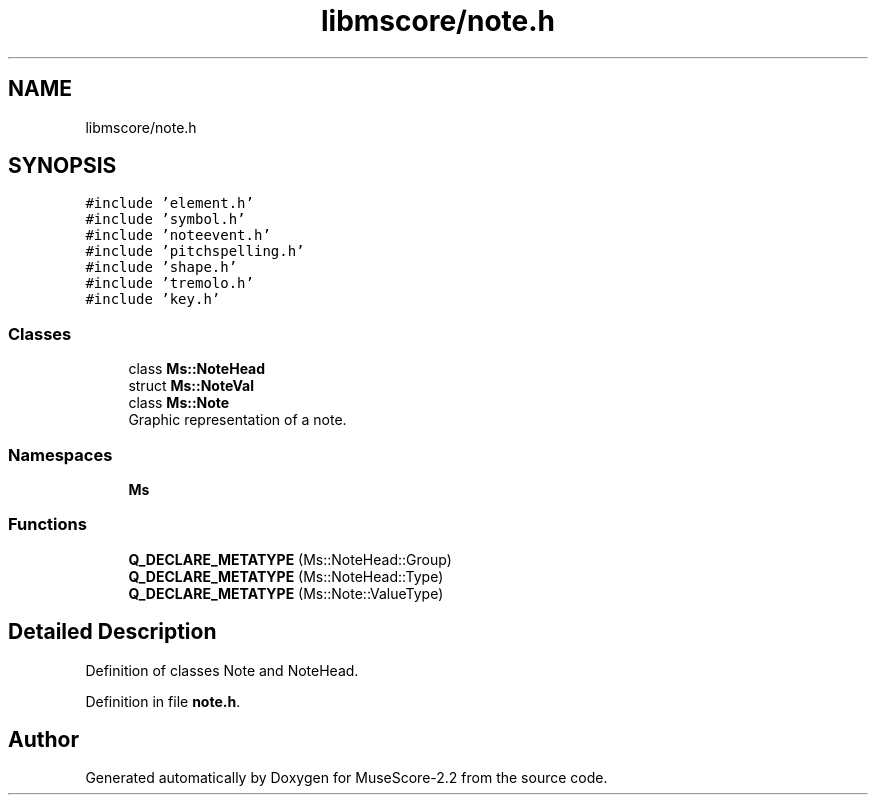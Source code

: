 .TH "libmscore/note.h" 3 "Mon Jun 5 2017" "MuseScore-2.2" \" -*- nroff -*-
.ad l
.nh
.SH NAME
libmscore/note.h
.SH SYNOPSIS
.br
.PP
\fC#include 'element\&.h'\fP
.br
\fC#include 'symbol\&.h'\fP
.br
\fC#include 'noteevent\&.h'\fP
.br
\fC#include 'pitchspelling\&.h'\fP
.br
\fC#include 'shape\&.h'\fP
.br
\fC#include 'tremolo\&.h'\fP
.br
\fC#include 'key\&.h'\fP
.br

.SS "Classes"

.in +1c
.ti -1c
.RI "class \fBMs::NoteHead\fP"
.br
.ti -1c
.RI "struct \fBMs::NoteVal\fP"
.br
.ti -1c
.RI "class \fBMs::Note\fP"
.br
.RI "Graphic representation of a note\&. "
.in -1c
.SS "Namespaces"

.in +1c
.ti -1c
.RI " \fBMs\fP"
.br
.in -1c
.SS "Functions"

.in +1c
.ti -1c
.RI "\fBQ_DECLARE_METATYPE\fP (Ms::NoteHead::Group)"
.br
.ti -1c
.RI "\fBQ_DECLARE_METATYPE\fP (Ms::NoteHead::Type)"
.br
.ti -1c
.RI "\fBQ_DECLARE_METATYPE\fP (Ms::Note::ValueType)"
.br
.in -1c
.SH "Detailed Description"
.PP 
Definition of classes Note and NoteHead\&. 
.PP
Definition in file \fBnote\&.h\fP\&.
.SH "Author"
.PP 
Generated automatically by Doxygen for MuseScore-2\&.2 from the source code\&.
